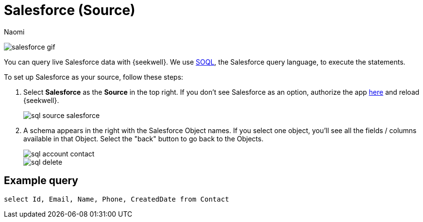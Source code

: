 = Salesforce (Source)
:last_updated: 6/28/2022
:author: Naomi
:linkattrs:
:experimental:
//:page-aliases: source-salesforce.adoc
:page-layout: default-seekwell
:description: You can query live Salesforce data with SeekWell.

// source

image:salesforce-gif.gif[]

You can query live Salesforce data with {seekwell}. We use link:https://developer.salesforce.com/docs/atlas.en-us.soql_sosl.meta/soql_sosl/sforce_api_calls_soql.htm[SOQL,window=_blank], the Salesforce query language, to execute the statements.

To set up Salesforce as your source, follow these steps:

. Select *Salesforce* as the *Source* in the top right. If you don't see Salesforce as an option, authorize the app link:https://login.salesforce.com/[here,window=_blank] and reload {seekwell}.
+
image::sql-source-salesforce.png[]

. A schema appears in the right with the Salesforce Object names. If you select one object, you'll see all the fields / columns available in that Object. Select the "back" button to go back to the Objects.
+
image::sql-account-contact.png[]
image::sql-delete.png[]

== Example query

[source]
----
select Id, Email, Name, Phone, CreatedDate from Contact
----
